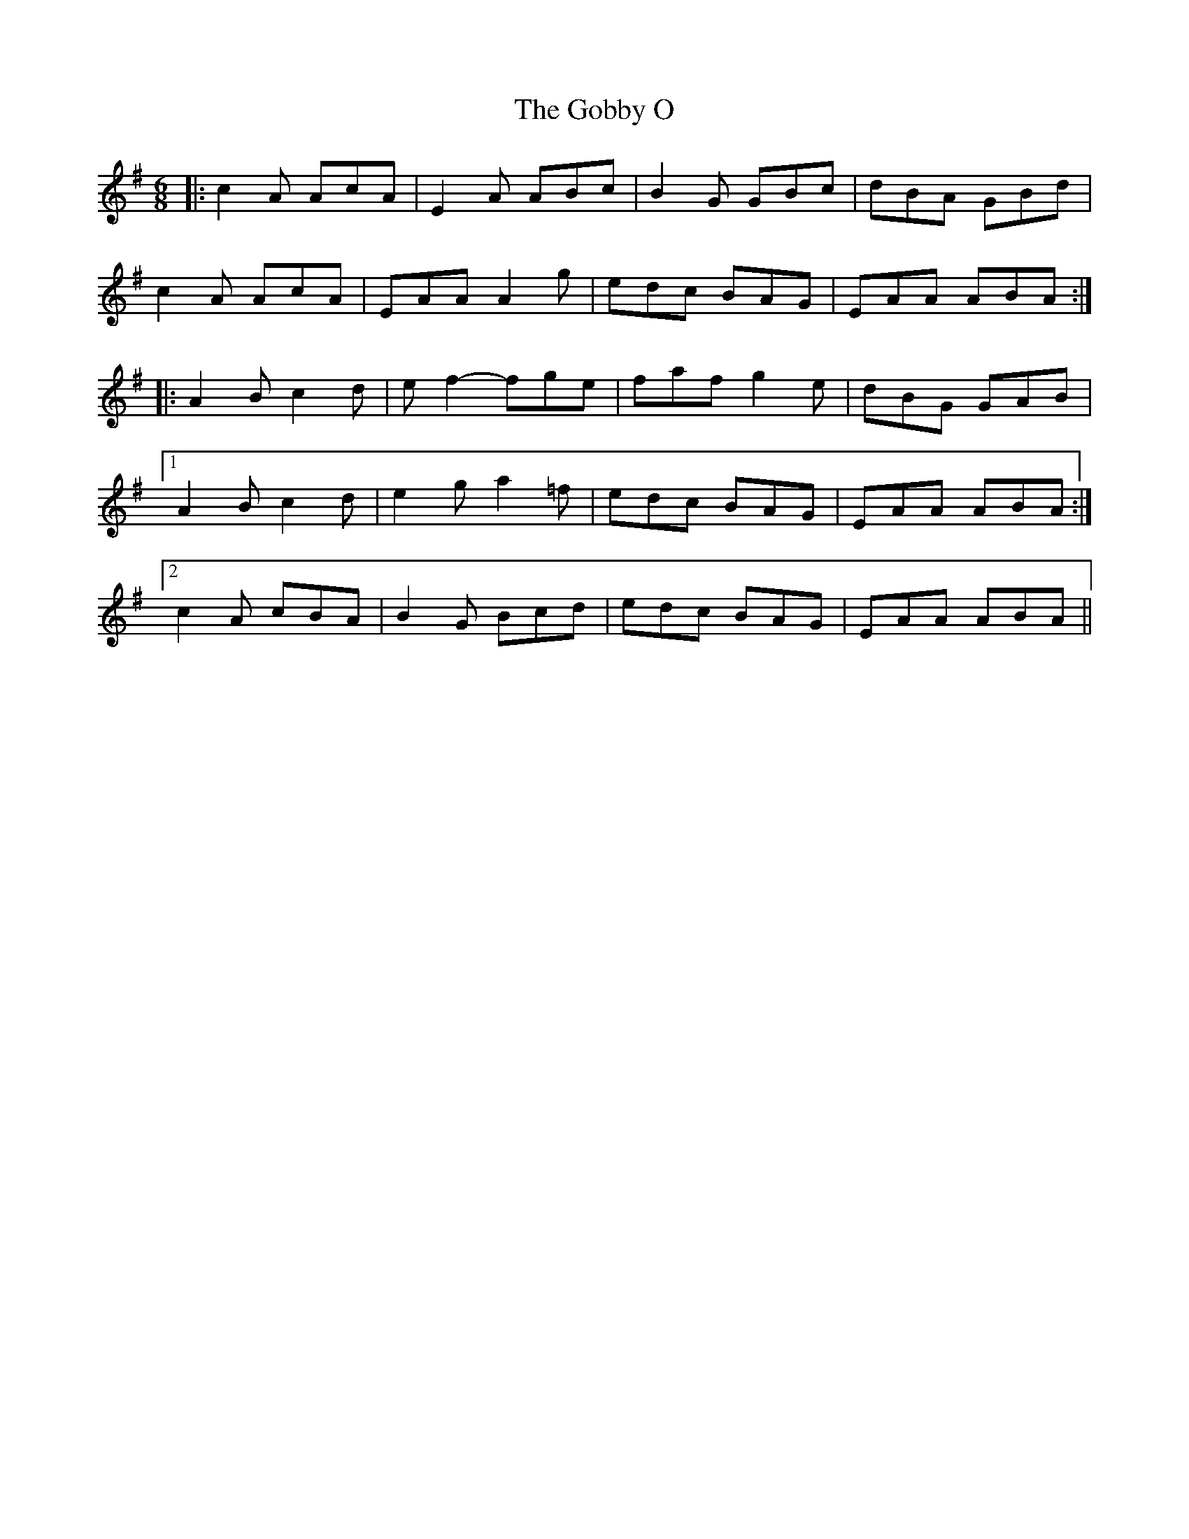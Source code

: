 X: 15627
T: Gobby O, The
R: jig
M: 6/8
K: Adorian
|:c2A AcA|E2A ABc|B2G GBc|dBA GBd|
c2A AcA|EAA A2g|edc BAG|EAA ABA:|
|:A2B c2d|ef2- fge|faf g2e|dBG GAB|
[1 A2B c2d|e2g a2=f|edc BAG|EAA ABA:|
[2 c2A cBA|B2G Bcd|edc BAG|EAA ABA||

